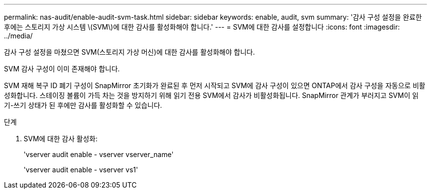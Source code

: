 ---
permalink: nas-audit/enable-audit-svm-task.html 
sidebar: sidebar 
keywords: enable, audit, svm 
summary: '감사 구성 설정을 완료한 후에는 스토리지 가상 시스템 \(SVM\)에 대한 감사를 활성화해야 합니다.' 
---
= SVM에 대한 감사를 설정합니다
:icons: font
:imagesdir: ../media/


[role="lead"]
감사 구성 설정을 마쳤으면 SVM(스토리지 가상 머신)에 대한 감사를 활성화해야 합니다.

SVM 감사 구성이 이미 존재해야 합니다.

SVM 재해 복구 ID 폐기 구성이 SnapMirror 초기화가 완료된 후 먼저 시작되고 SVM에 감사 구성이 있으면 ONTAP에서 감사 구성을 자동으로 비활성화합니다. 스테이징 볼륨이 가득 차는 것을 방지하기 위해 읽기 전용 SVM에서 감사가 비활성화됩니다. SnapMirror 관계가 부러지고 SVM이 읽기-쓰기 상태가 된 후에만 감사를 활성화할 수 있습니다.

.단계
. SVM에 대한 감사 활성화:
+
'vserver audit enable - vserver vserver_name'

+
'vserver audit enable - vserver vs1'


